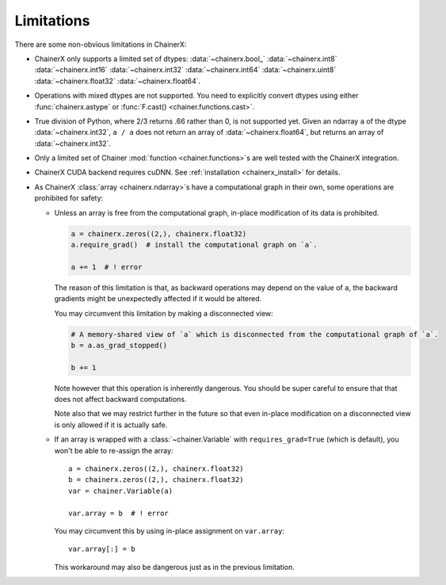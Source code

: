 Limitations
===========

There are some non-obvious limitations in ChainerX:

* ChainerX only supports a limited set of dtypes:
  :data:`~chainerx.bool_` :data:`~chainerx.int8` :data:`~chainerx.int16` :data:`~chainerx.int32` :data:`~chainerx.int64` :data:`~chainerx.uint8` :data:`~chainerx.float32` :data:`~chainerx.float64`.

* Operations with mixed dtypes are not supported. You need to explicitly convert dtypes using either :func:`chainerx.astype` or :func:`F.cast() <chainer.functions.cast>`.

* True division of Python, where 2/3 returns .66 rather than 0, is not supported yet. Given an ndarray ``a`` of the dtype :data:`~chainerx.int32`, ``a / a`` does not return an array of :data:`~chainerx.float64`, but returns an array of :data:`~chainerx.int32`.

* Only a limited set of Chainer :mod:`function <chainer.functions>`\ s are well tested with the ChainerX integration.

* ChainerX CUDA backend requires cuDNN. See :ref:`installation <chainerx_install>` for details.

* As ChainerX :class:`array <chainerx.ndarray>`\ s have a computational graph in their own, some operations are prohibited for safety:

  * Unless an array is free from the computational graph, in-place modification of its data is prohibited.

    .. code-block:: py

       a = chainerx.zeros((2,), chainerx.float32)
       a.require_grad()  # install the computational graph on `a`.

       a += 1  # ! error

    The reason of this limitation is that, as backward operations may depend on the value of ``a``,
    the backward gradients might be unexpectedly affected if it would be altered.

    You may circumvent this limitation by making a disconnected view:

    .. code-block:: py

       # A memory-shared view of `a` which is disconnected from the computational graph of `a`.
       b = a.as_grad_stopped()

       b += 1

    Note however that this operation is inherently dangerous.
    You should be super careful to ensure that that does not affect backward computations.

    Note also that we may restrict further in the future so that even in-place modification on a disconnected view is only allowed if it is actually safe.


  * If an array is wrapped with a :class:`~chainer.Variable` with ``requires_grad=True`` (which is default), you won't be able to re-assign the array::

       a = chainerx.zeros((2,), chainerx.float32)
       b = chainerx.zeros((2,), chainerx.float32)
       var = chainer.Variable(a)

       var.array = b  # ! error

    You may circumvent this by using in-place assignment on ``var.array``::

       var.array[:] = b

    This workaround may also be dangerous just as in the previous limitation.

